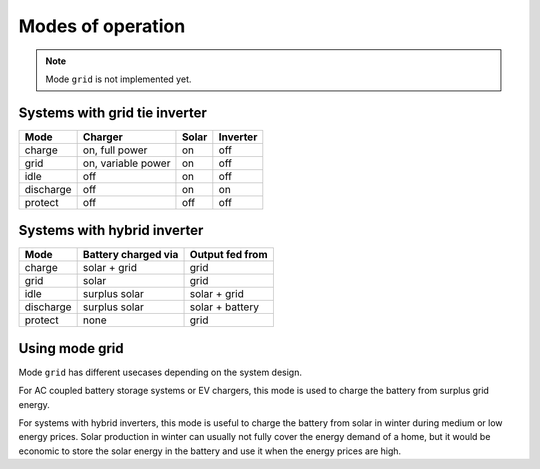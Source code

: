 Modes of operation
==================

.. note::
   Mode ``grid`` is not implemented yet.

Systems with grid tie inverter
------------------------------

+--------------+--------------------+-------+----------+
| Mode         | Charger            | Solar | Inverter |
+==============+====================+=======+==========+
| charge       | on, full power     | on    | off      |
+--------------+--------------------+-------+----------+
| grid         | on, variable power | on    | off      |
+--------------+--------------------+-------+----------+
| idle         | off                | on    | off      |
+--------------+--------------------+-------+----------+
| discharge    | off                | on    | on       |
+--------------+--------------------+-------+----------+
| protect      | off                | off   | off      |
+--------------+--------------------+-------+----------+

Systems with hybrid inverter
----------------------------

+--------------+---------------------+----------------------+
| Mode         | Battery charged via | Output fed from      |
+==============+=====================+======================+
| charge       | solar + grid        | grid                 |
+--------------+---------------------+----------------------+
| grid         | solar               | grid                 |
+--------------+---------------------+----------------------+
| idle         | surplus solar       | solar + grid         |
+--------------+---------------------+----------------------+
| discharge    | surplus solar       | solar + battery      |
+--------------+---------------------+----------------------+
| protect      | none                | grid                 |
+--------------+---------------------+----------------------+

Using mode grid
---------------

Mode ``grid`` has different usecases depending on the system design.

For AC coupled battery storage systems or EV chargers, this mode is used to charge the battery from surplus grid energy.

For systems with hybrid inverters, this mode is useful to charge the battery from solar in winter during medium or low energy prices. Solar production in winter can usually not fully cover the energy demand of a home, but it would be economic to store the solar energy in the battery and use it when the energy prices are high.
